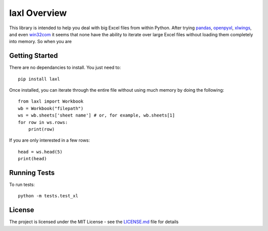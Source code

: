 #############
laxl Overview
#############

This library is intended to help you deal with big Excel files from within
Python. After trying pandas_, openpyxl_, xlwings_, and even win32com_ it seems
that none have the ability to iterate over large Excel files without loading
them completely into memory. So when you are 

***************
Getting Started
***************

There are no dependancies to install. You just need to::

    pip install laxl

Once installed, you can iterate through the entire file without using much
memory by doing the following::

    from laxl import Workbook
    wb = Workbook("filepath")
    ws = wb.sheets['sheet name'] # or, for example, wb.sheets[1]
    for row in ws.rows:
        print(row)

If you are only interested in a few rows::

    head = ws.head(5)
    print(head)


*************
Running Tests
*************

To run tests::

    python -m tests.test_xl

*******
License
*******

The project is licensed under the MIT License - see the LICENSE.md_ file for details

.. _openpyxl: https://openpyxl.readthedocs.io/en/stable/
.. _xlwings: http://docs.xlwings.org/en/stable/quickstart.html
.. _win32com: http://docs.activestate.com/activepython/2.4/pywin32/html/com/win32com/HTML/docindex.html
.. _pandas: https://pandas.pydata.org/
.. _license.md: /LICENSE.md
